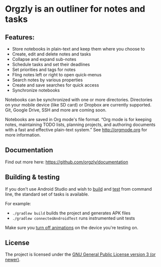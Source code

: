 * Orgzly is an outliner for notes and tasks

#+BEGIN_HTML
<a href="https://play.google.com/store/apps/details?id=com.orgzly">
<img src="https://play.google.com/intl/en_us/badges/images/generic/en_badge_web_generic.png" height="60">
</a>
<a href="https://f-droid.org/app/com.orgzly">
<img src="https://f-droid.org/badge/get-it-on.png" alt="Get it on F-Droid" height="60">
</a>
#+END_HTML

** Features:

- Store notebooks in plain-text and keep them where you choose to
- Create, edit and delete notes and tasks
- Collapse and expand sub-notes
- Schedule tasks and set their deadlines
- Set priorities and tags for notes
- Fling notes left or right to open quick-menus
- Search notes by various properties
- Create and save searches for quick access
- Synchronize notebooks

Notebooks can be synchronized with one or more
directories. Directories on your mobile device (like SD card) or
Dropbox are currently supported.  Git, Google Drive, SSH and more are
coming soon.

Notebooks are saved in Org mode's file format. “Org mode is for
keeping notes, maintaining TODO lists, planning projects, and
authoring documents with a fast and effective plain-text system.” See
http://orgmode.org for more information.

** Documentation

Find out more here: https://github.com/orgzly/documentation

** Building & testing

If you don't use Android Studio and wish to [[https://developer.android.com/studio/build/building-cmdline.html][build]] and [[https://developer.android.com/studio/test/command-line.html][test]] from
command line, the standard set of tasks is available.

For example:

- ~./gradlew build~ builds the project and generates APK files
- ~./gradlew connectedAndroidTest~ runs instrumented unit tests

Make sure you [[http://goo.gl/qVu1yV][turn off animations]] on the device you're testing on.

** License

The project is licensed under the [[https://github.com/orgzly/orgzly-android/blob/master/LICENSE][GNU General Public License version 3 (or newer)]].
